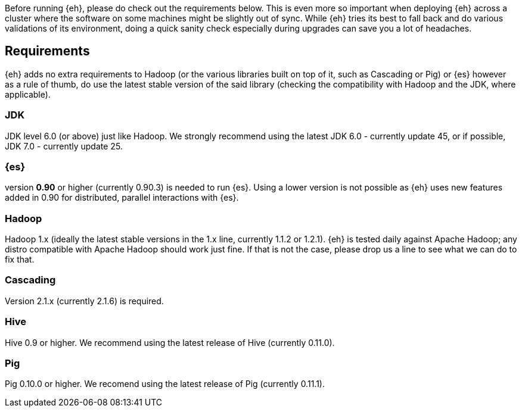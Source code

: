 Before running {eh}, please do check out the requirements below. This is even more so important when deploying {eh} across a cluster where the software on some machines might be slightly out of sync. While {eh} tries its best to fall back and do various validations of its environment, doing a quick sanity check especially during upgrades can save you a lot of headaches.

== Requirements

{eh} adds no extra requirements to Hadoop (or the various libraries built on top of it, such as Cascading or Pig) or {es} however as a rule of thumb, do use the latest stable version of the said library (checking the compatibility with Hadoop and the JDK, where applicable).

=== JDK

JDK level 6.0 (or above) just like Hadoop. We strongly recommend using the latest JDK 6.0 - currently update 45, or if possible, JDK 7.0 - currently update 25.

=== {es}

version *0.90* or higher (currently 0.90.3) is needed to run {es}. Using a lower version is not possible as {eh} uses new features added in 0.90 for distributed, parallel interactions with {es}.

=== Hadoop

Hadoop 1.x (ideally the latest stable versions in the 1.x line, currently 1.1.2 or 1.2.1). {eh} is tested daily against Apache Hadoop; any distro compatible with Apache Hadoop should work just fine.
If that is not the case, please drop us a line to see what we can do to fix that.

=== Cascading

Version 2.1.x (currently 2.1.6) is required.

=== Hive

Hive 0.9 or higher. We recommend using the latest release of Hive (currently 0.11.0).

=== Pig

Pig 0.10.0 or higher. We recomend using the latest release of Pig (currently 0.11.1).
